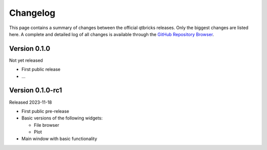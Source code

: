 =========
Changelog
=========

This page contains a summary of changes between the official qtbricks releases. Only the biggest changes are listed here. A complete and detailed log of all changes is available through the `GitHub Repository Browser <https://github.com/tillbiskup/qtbricks>`_.


Version 0.1.0
=============

Not yet released

* First public release

* ...


Version 0.1.0-rc1
=================

Released 2023-11-18

* First public pre-release

* Basic versions of the following widgets:

  * File browser
  * Plot

* Main window with basic functionality
